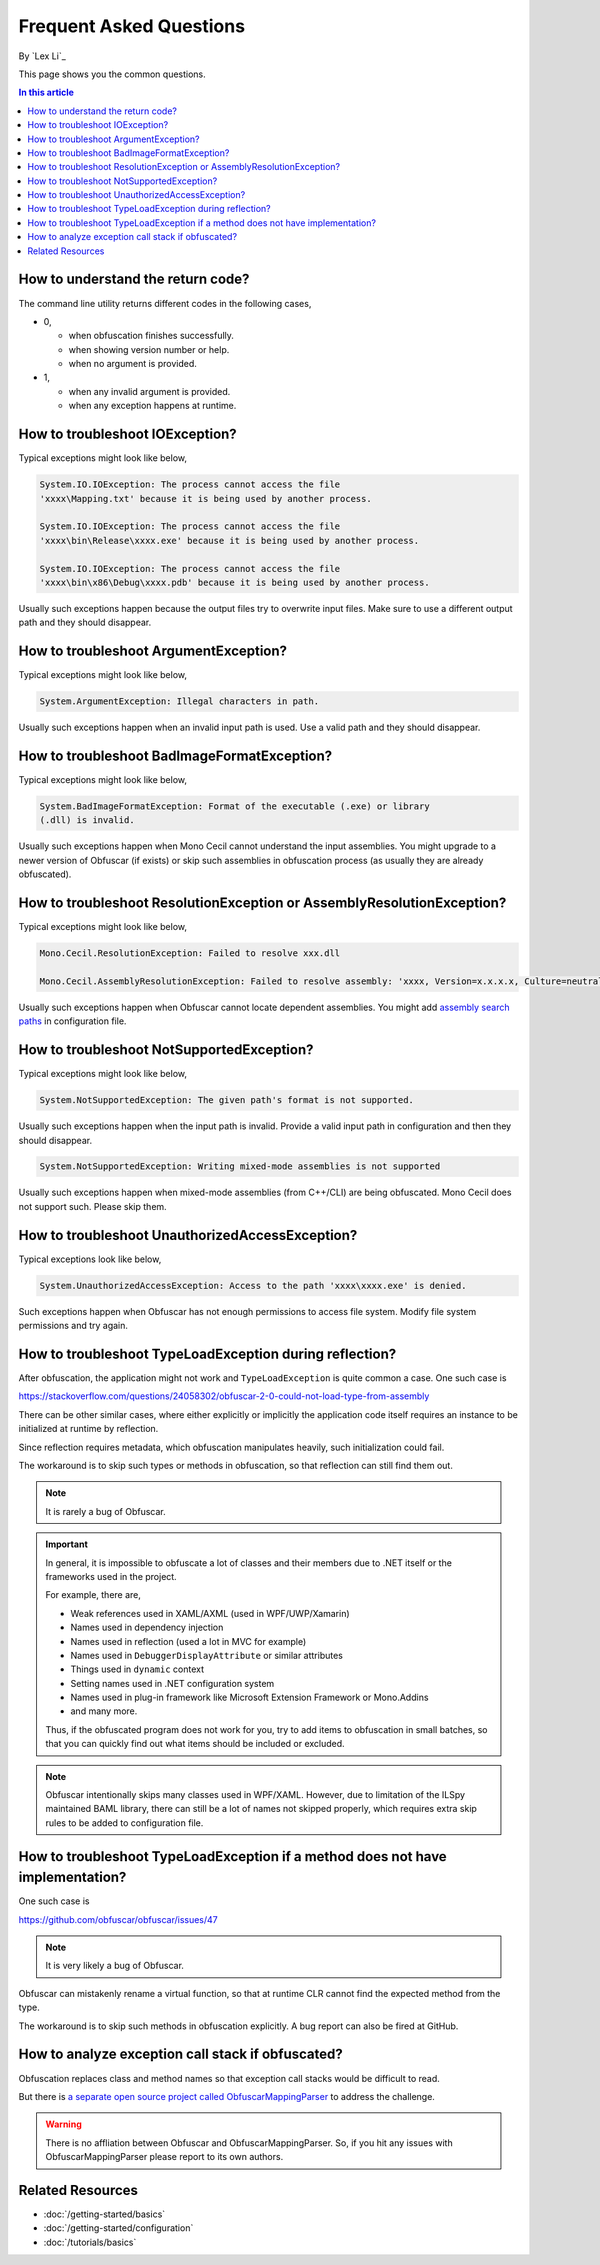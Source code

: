 Frequent Asked Questions
========================
By `Lex Li`_

This page shows you the common questions.

.. contents:: In this article
   :local:
   :depth: 1

How to understand the return code?
----------------------------------
The command line utility returns different codes in the following cases,

* 0,

  * when obfuscation finishes successfully.
  * when showing version number or help.
  * when no argument is provided.
* 1,

  * when any invalid argument is provided.
  * when any exception happens at runtime.

How to troubleshoot IOException?
--------------------------------
Typical exceptions might look like below,

.. code-block:: text

   System.IO.IOException: The process cannot access the file
   'xxxx\Mapping.txt' because it is being used by another process.

   System.IO.IOException: The process cannot access the file
   'xxxx\bin\Release\xxxx.exe' because it is being used by another process.

   System.IO.IOException: The process cannot access the file
   'xxxx\bin\x86\Debug\xxxx.pdb' because it is being used by another process.

Usually such exceptions happen because the output files try to overwrite input
files. Make sure to use a different output path and they should disappear.

How to troubleshoot ArgumentException?
--------------------------------------
Typical exceptions might look like below,

.. code-block:: text

   System.ArgumentException: Illegal characters in path.

Usually such exceptions happen when an invalid input path is used. Use a valid
path and they should disappear.

How to troubleshoot BadImageFormatException?
--------------------------------------------
Typical exceptions might look like below,

.. code-block:: text

   System.BadImageFormatException: Format of the executable (.exe) or library
   (.dll) is invalid.

Usually such exceptions happen when Mono Cecil cannot understand the input
assemblies. You might upgrade to a newer version of Obfuscar (if exists) or
skip such assemblies in obfuscation process (as usually they are already
obfuscated).

How to troubleshoot ResolutionException or AssemblyResolutionException?
-----------------------------------------------------------------------
Typical exceptions might look like below,

.. code-block:: text

   Mono.Cecil.ResolutionException: Failed to resolve xxx.dll

   Mono.Cecil.AssemblyResolutionException: Failed to resolve assembly: 'xxxx, Version=x.x.x.x, Culture=neutral, PublicKeyToken=xxxx'

Usually such exceptions happen when Obfuscar cannot locate dependent
assemblies. You might add `assembly search paths <https://docs.obfuscar.com/getting-started/configuration.html#assembly-search-path-2-2-5>`_
in configuration file.

How to troubleshoot NotSupportedException?
------------------------------------------
Typical exceptions might look like below,

.. code-block:: text

   System.NotSupportedException: The given path's format is not supported.

Usually such exceptions happen when the input path is invalid. Provide
a valid input path in configuration and then they should disappear.

.. code-block:: text

   System.NotSupportedException: Writing mixed-mode assemblies is not supported

Usually such exceptions happen when mixed-mode assemblies (from C++/CLI) are
being obfuscated. Mono Cecil does not support such. Please skip them.

How to troubleshoot UnauthorizedAccessException?
------------------------------------------------
Typical exceptions look like below,

.. code-block:: text

   System.UnauthorizedAccessException: Access to the path 'xxxx\xxxx.exe' is denied.

Such exceptions happen when Obfuscar has not enough permissions to access file
system. Modify file system permissions and try again.

How to troubleshoot TypeLoadException during reflection?
--------------------------------------------------------
After obfuscation, the application might not work and ``TypeLoadException`` is
quite common a case. One such case is

https://stackoverflow.com/questions/24058302/obfuscar-2-0-could-not-load-type-from-assembly

There can be other similar cases, where either explicitly or implicitly the
application code itself requires an instance to be initialized at runtime by
reflection.

Since reflection requires metadata, which obfuscation manipulates heavily,
such initialization could fail.

The workaround is to skip such types or methods in obfuscation, so that
reflection can still find them out.

.. note:: It is rarely a bug of Obfuscar.

.. important:: In general, it is impossible to obfuscate a lot of classes and
   their members due to .NET itself or the frameworks used in the project.

   For example, there are,

   * Weak references used in XAML/AXML (used in WPF/UWP/Xamarin)
   * Names used in dependency injection
   * Names used in reflection (used a lot in MVC for example)
   * Names used in ``DebuggerDisplayAttribute`` or similar attributes
   * Things used in ``dynamic`` context
   * Setting names used in .NET configuration system
   * Names used in plug-in framework like Microsoft Extension Framework or
     Mono.Addins
   * and many more.

   Thus, if the obfuscated program does not work for you, try to add items to
   obfuscation in small batches, so that you can quickly find out what items
   should be included or excluded.

.. note:: Obfuscar intentionally skips many classes used in WPF/XAML. However,
   due to limitation of the ILSpy maintained BAML library, there can still be
   a lot of names not skipped properly, which requires extra skip rules to be
   added to configuration file.

How to troubleshoot TypeLoadException if a method does not have implementation?
----------------------------------------------------------------------------------
One such case is

https://github.com/obfuscar/obfuscar/issues/47

.. note:: It is very likely a bug of Obfuscar.

Obfuscar can mistakenly rename a virtual function, so that at runtime CLR
cannot find the expected method from the type.

The workaround is to skip such methods in obfuscation explicitly. A bug report
can also be fired at GitHub.

How to analyze exception call stack if obfuscated?
---------------------------------------------------
Obfuscation replaces class and method names so that exception call stacks
would be difficult to read.

But there is
`a separate open source project called ObfuscarMappingParser <https://github.com/BrokenEvent/ObfuscarMappingParser>`_ to address the challenge.

.. warning:: There is no affliation between Obfuscar and ObfuscarMappingParser.
   So, if you hit any issues with ObfuscarMappingParser please report to its own
   authors.

Related Resources
-----------------

- :doc:`/getting-started/basics`
- :doc:`/getting-started/configuration`
- :doc:`/tutorials/basics`
